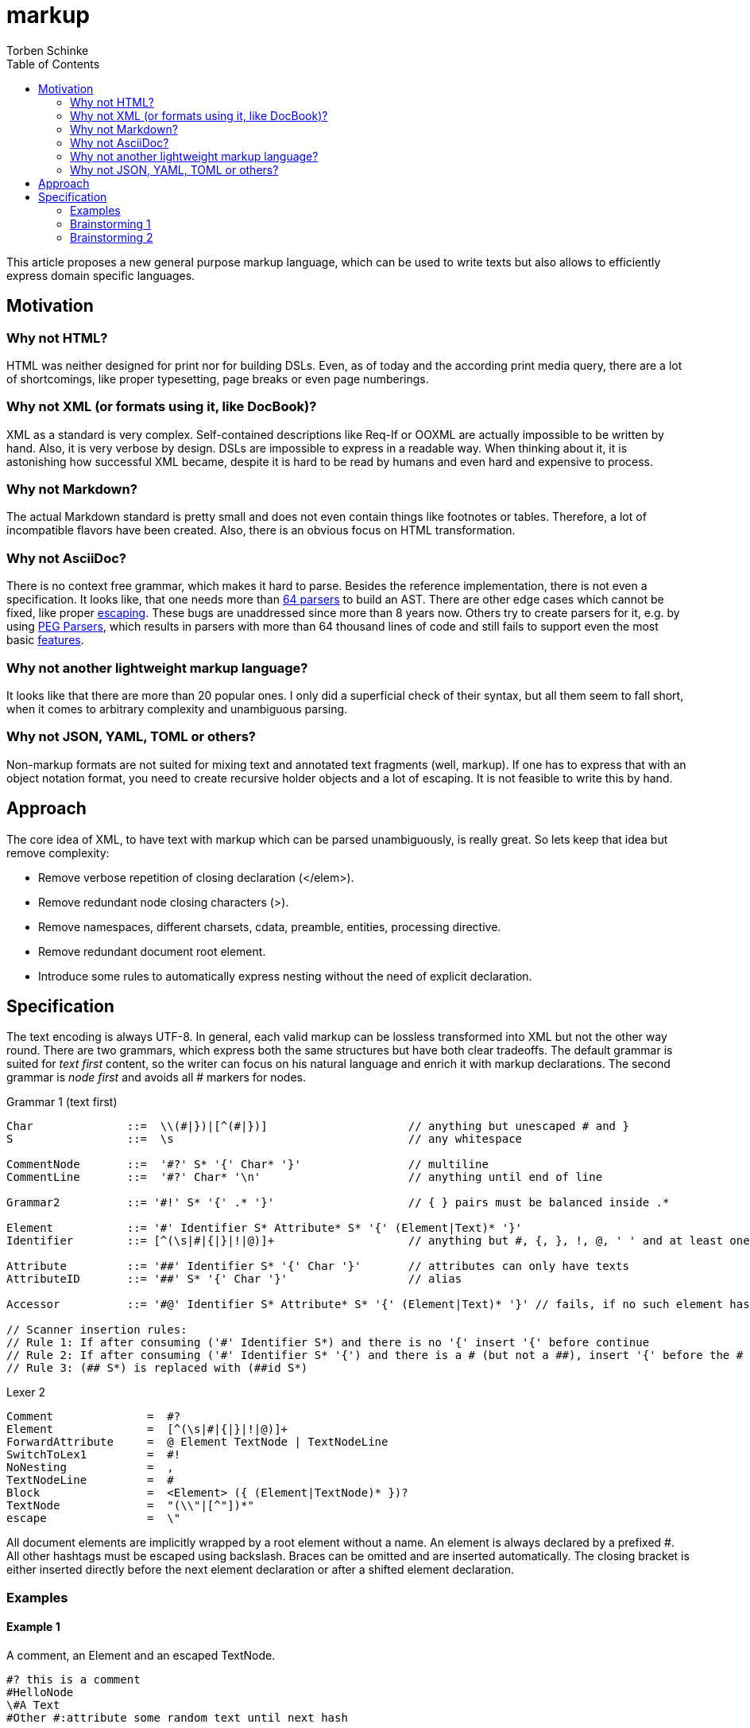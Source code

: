 = markup
:source-highlighter: highlight.js
:highlightjs-languages: asciidoc, abnf
:toc:
Torben Schinke

This article proposes a new general purpose markup language,
which can be used to write texts but also allows to efficiently express domain specific languages.

== Motivation

=== Why not HTML?
HTML was neither designed for print nor for building DSLs. Even, as of today and the according print media query,
there are a lot of shortcomings, like proper typesetting, page breaks or even page numberings.

=== Why not XML (or formats using it, like DocBook)?
XML as a standard is very complex. Self-contained descriptions like Req-If or OOXML are actually impossible to be
written by hand. Also, it is very verbose by design. DSLs are impossible to express in a readable way. When
thinking about it, it is astonishing how successful XML became, despite it is hard to be read by humans and
even hard and expensive to process.

=== Why not Markdown?
The actual Markdown standard is pretty small and does not even contain things like footnotes or tables. Therefore,
a lot of incompatible flavors have been created. Also, there is an obvious focus on HTML transformation.

=== Why not AsciiDoc?
There is no context free grammar, which makes it hard to parse. Besides the reference implementation, there is not
even a specification. It looks like, that one needs more than https://github.com/asciidoctor/asciidoctor/issues/61#issuecomment-373576992[64 parsers] to build an AST. There are other edge cases
which cannot be fixed, like proper https://github.com/asciidoctor/asciidoctor/issues/901[escaping]. These bugs
are unaddressed since more than 8 years now. Others try to create parsers for it, e.g. by using
https://github.com/bytesparadise/libasciidoc[PEG Parsers], which results in parsers with more than 64 thousand lines
of code and still fails to support even the most basic https://github.com/bytesparadise/libasciidoc/issues/290[features].

=== Why not another lightweight markup language?
It looks like that there are more than 20 popular ones. I only did a superficial check of their syntax, but all them seem to fall short, when it comes to arbitrary complexity and unambiguous parsing.

=== Why not JSON, YAML, TOML or others?
Non-markup formats are not suited for mixing text and annotated text fragments (well, markup). If one has to express
that with an object notation format, you need to create recursive holder objects and a lot of escaping. It is not
feasible to write this by hand.

== Approach

The core idea of XML, to have text with markup which can be parsed unambiguously, is really great.
So lets keep that idea but remove complexity:

* Remove verbose repetition of closing declaration (</elem>).
* Remove redundant node closing characters (>).
* Remove namespaces, different charsets, cdata, preamble, entities, processing directive.
* Remove redundant document root element.
* Introduce some rules to automatically express nesting without the need of explicit declaration.

== Specification

The text encoding is always UTF-8. In general, each valid markup can be lossless transformed into XML
but not the other way round.
There are two grammars, which express both the same structures but have both clear tradeoffs.
The default grammar is suited for _text first_ content, so the writer can focus on his natural
language and enrich it with markup declarations. The second grammar is _node first_ and avoids
all # markers for nodes.

Grammar 1 (text first)
[source,abnf]
----
Char              ::=  \\(#|})|[^(#|})]                     // anything but unescaped # and }
S                 ::=  \s                                   // any whitespace

CommentNode       ::=  '#?' S* '{' Char* '}'                // multiline
CommentLine       ::=  '#?' Char* '\n'                      // anything until end of line

Grammar2          ::= '#!' S* '{' .* '}'                    // { } pairs must be balanced inside .*

Element           ::= '#' Identifier S* Attribute* S* '{' (Element|Text)* '}'
Identifier        ::= [^(\s|#|{|}|!|@)]+                    // anything but #, {, }, !, @, ' ' and at least one char

Attribute         ::= '##' Identifier S* '{' Char '}'       // attributes can only have texts
AttributeID       ::= '##' S* '{' Char '}'                  // alias

Accessor          ::= '#@' Identifier S* Attribute* S* '{' (Element|Text)* '}' // fails, if no such element has been declared yet

// Scanner insertion rules:
// Rule 1: If after consuming ('#' Identifier S*) and there is no '{' insert '{' before continue
// Rule 2: If after consuming ('#' Identifier S* '{') and there is a # (but not a ##), insert '{' before the #
// Rule 3: (## S*) is replaced with (##id S*)
----

Lexer 2
[source,abnf]
----
Comment              =  #?
Element              =  [^(\s|#|{|}|!|@)]+
ForwardAttribute     =  @ Element TextNode | TextNodeLine
SwitchToLex1         =  #!
NoNesting            =  ,
TextNodeLine         =  #
Block                =  <Element> ({ (Element|TextNode)* })?
TextNode             =  "(\\"|[^"])*"
escape               =  \"
----

All document elements are implicitly wrapped by a root element without a name. An element is always declared by a prefixed
#. All other hashtags must be escaped using backslash. Braces can be omitted and are inserted automatically. The
closing bracket is either inserted directly before the next element declaration or after a shifted element declaration.

=== Examples

==== Example 1
A comment, an Element and an escaped TextNode.
[source,tadl]
----
#? this is a comment
#HelloNode
\#A Text
#Other #:attribute some random text until next hash
----

Transforms to:

[source,xml]
----
<root>
    <!-- this is a comment -->
    <HelloNode/>
    #A Text
    <Other attribute="some random text until next hash"/>
</root>
----

==== Example 2
Some nested Elements.

[source,tadl]
----
#book {
  #toc
  #section {
    #title {
        The sections title
    }

    The sections text.
  }
}
----

Is equal to the following notation with automatic brace insertion rules:

[source,tadl]
----
#book ##{einfaches buch} {
    #title Ein sehr einfaches buch
    #chapter ##{einfaches kapitel} {
        #title Kapitel
        #para Hallo Welt!
    }
}

#@{einfaches buch}{
    #chapter ##id{zweites kapitel} {

    }
}

<book id="einfaches_buch">
    <title>Ein sehr einfaches Buch</title>
    <chapter id="einfaches_kapitel">
        <title>Kapitel</title>
        <para>Hallo Welt!</para>
    </chapter>
</book>

#section{The sections title}
The sections text.
#image{#width{0.5} https://worldiety.de/logo.png}

#subsection{The subsections title}
The #red{sections} text.

##section/title{The sections title}
The sections text.
----

A single # closes the brace before the element and a double ## closes the brace after the element, unless
another double # is found or closed explicitly with #!:

[listing]
#book ##toc ##section         => #book{ #toc{ #section{
##title{The sections title}   => #title{The sections title}
The sections text.            => The sections text.
EOF                           => } } }

Transforms to:

[source,xml]
----
<root>
    <book>
        <toc/>
        <section>
            <title>The sections title</title>
            The sections text.
        </section>
    </book>
</root>
----

==== Example 3
Line and formatting invariance.

[source,tadl]
----
#book {
 #section {
   #title {
      hello section
   }
   This is the #em{section} text.
 }
}
----

is equivalent to

[source,tadl]
----
#book{#section{#title{hello section}This is the #em{section} text.}}
----

is equivalent to

[source,tadl]
----
#book ##section ##title {hello section}
This is the #em{section} text.
----

==== Example 4
The parser can be toggled between two modes (more markup or more text),
so a writer can decide which reads best in the current context.

[source,tadl]
----
#list{
  #item1{#key value}
  #item2
  #item3
}
----

is equivalent to
[source,tadl]
----
#!
list{
    item1 key "value",
    item2,
    item3,
}
----

==== Example 5
Declaring and documenting types.

[source,tadl]
----
    A Ticket represents a piece of
    paper with things to do.
    #struct ##Ticket {
        ID is the unique identifier.
        #ID uuid

        Message contains some text to read.
        #Message string
    }

    ... provides CRUD access functions for #ref{Ticket} entities.
    #interface ##Repository {
        ...selects a single entry.
        #FindOne{#id uuid} #-> {#Ticket #error}

        ...searches all the things.
        #FindAll{#offset int32 #limit int32} #-> {#[]##Ticket #error}
    }

    #! "...switch the parser"
    @info "this is a forward attribute and never inline block as the other parser does"
    interface Repository2 {
        # ...selects a single entry.
        param limit "indicates some limit"
        FindAll{offset int32, @max "5" limit int32} -> {[]Ticket, error}
    }

----

Transforms to:

[source,xml]
----
<root>
    A Ticket represents a piece of
    paper with things to do.
    <struct>
        <Ticket>
            ID is the unique identifier.
            <ID>uuid</ID>

            Message contains some text to read.
            <Message>string</Message>
        </Ticket>
    </struct>

    ... provides CRUD access functions for #ref{Ticket} entities.
    <interface>
        <Repository>
            ...selects a single entry.
            <FindOne>
                <id>uuid</id>
            </FindOne>
            <RETURNS> <!-- #-> -->
                <Ticket/>
                <error/>
            </RETURNS>

            ...searches all the things.
            <FindAll>
                <offset>int32</offset>
                <limit>int32</limit>
            </FindAll>
             <RETURNS> <!-- #-> -->
                <SLICE> <!-- [] -->
                    <Ticket/>
                </SLICE>
                <error/>
            </RETURNS>
        </Repository>
    </interface>

    <interface info="this is a forward attribute and never inline block as the other parser does">
        ...switch the parser
        <Repository2>
            ...selects a single entry.
            <param><limit>indicates some limit</limit></param>
            <FindAll>
                <offset><int32/></offset>
                <limit max="5"><int32/></limit>
            </FindAll>

            <RETURNS> <!-- #-> -->
                <SLICE> <!-- [] -->
                    <Ticket/>
                </SLICE>
                <error/>
            </RETURNS>

        </Repository2>
    </interface>
</root>
----


### Brainstorming 1

Incompatible attribute notation, where the attributes value can contain other nodes as well => attributes is a unique
section of key=value stuff (the json/yaml compatible part?). The nested node stuff is the xml-only part?

[source]
----
#!
@doc "...is the \"type\" documentation"
type Person struct {
    @doc "...is the first name"
    @param ????
    Firstname int32
}
----

[source,xml]
----
<type doc="...is the &quot;type&quot; documentation">
    <Person>
        <struct>
            <Firstname doc="...is the first name">
                <int32/>
            </Firstname>
        </struct>
    </Person>
</type>
----

### Brainstorming 2
There are no attributes, but a notation to _upsert_ or _merge_ one element into another, instead of appending
the entire element as new. This can be done using the @ forward declaration in Parser2:

[source]
----
#!(
    @doc "...is the \"type\" documentation"
    @doc # appends "it"
    type Person struct {
        @doc "...is the first name"
        Firstname int32

        @doc "...gets some"
        @param Firstname # ...is the field of choice
        func Get{stuff string, other []int}
    }
)
----

[source,xml]
----
<type doc="...is the &quot;type&quot; documentation">
    <doc>
    ...is the "type" documentation
    appends "it"
    </doc>
    <Person>
        <struct>
            <Firstname>
                <doc>...is the first name</doc>
                <int32/>
            </Firstname>

            <func>
                <doc>...gets some</doc>
                <param>
                    <Firstname>...is the field of choice</Firstname>
                </param>
                <Get>
                    <stuff><string/></stuff>
                    <other>
                        <SLICE><int/></SLICE>
                    </other>
                </Get>
            </func>
        </struct>
    </Person>
</type>
----
